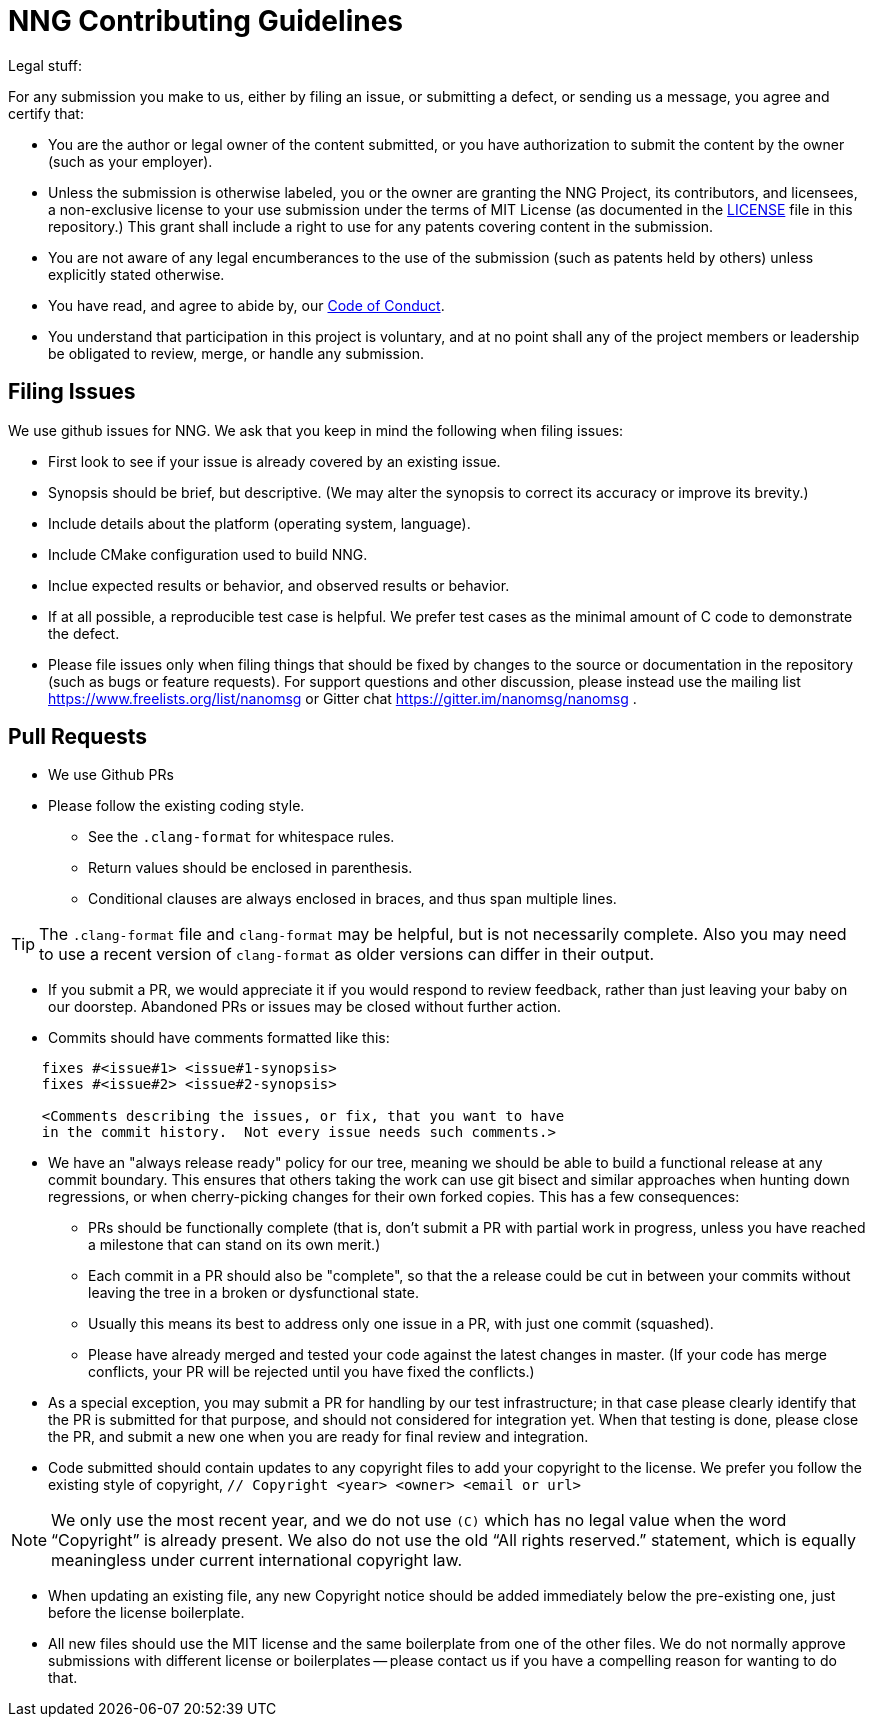 = NNG Contributing Guidelines

Legal stuff:

For any submission you make to us, either by filing an issue, or submitting a
defect, or sending us a message, you agree and certify that:

        ** You are the author or legal owner of the content submitted, or
           you have authorization to submit the content by the owner
           (such as your employer).

        ** Unless the submission is otherwise labeled, you or the owner
           are granting the NNG Project, its contributors, and licensees,
           a non-exclusive license to your use submission under the terms of
           MIT License (as documented in the <<LICENSE#,LICENSE>> file in this
           repository.)  This grant shall include a right to use for any
           patents covering content in the submission.

        ** You are not aware of any legal encumberances to the use of the
           submission (such as patents held by others) unless explicitly
           stated otherwise.

        ** You have read, and agree to abide by, our
           <<CODE_OF_CONDUCT#,Code of Conduct>>.

        ** You understand that participation in this project is voluntary,
           and at no point shall any of the project members or leadership
           be obligated to review, merge, or handle any submission.

== Filing Issues

We use github issues for NNG.  We ask that you keep in mind the following
when filing issues:

* First look to see if your issue is already covered by an existing issue.

* Synopsis should be brief, but descriptive. (We may alter the synopsis
  to correct its accuracy or improve its brevity.)

* Include details about the platform (operating system, language).

* Include CMake configuration used to build NNG.

* Inclue expected results or behavior, and observed results or behavior.

* If at all possible, a reproducible test case is helpful. We prefer test
  cases as the minimal amount of C code to demonstrate the defect.

* Please file issues only when filing things that should be fixed by
  changes to the source or documentation in the repository (such as bugs
  or feature requests).  For support questions and other discussion, please
  instead use the mailing list 
  https://www.freelists.org/list/nanomsg 
  or Gitter chat
  https://gitter.im/nanomsg/nanomsg .

== Pull Requests

* We use Github PRs

* Please follow the existing coding style.

        ** See the `.clang-format` for whitespace rules.
        ** Return values should be enclosed in parenthesis.
        ** Conditional clauses are always enclosed in braces, and thus
           span multiple lines.

TIP: The `.clang-format` file and `clang-format` may be helpful, but
is not necessarily complete.  Also you may need to use a recent version
of `clang-format` as older versions can differ in their output.

* If you submit a PR, we would appreciate it if you would respond to review
  feedback, rather than just leaving your baby on our doorstep.  Abandoned
  PRs or issues may be closed without further action.

* Commits should have comments formatted like this:

----
    fixes #<issue#1> <issue#1-synopsis>
    fixes #<issue#2> <issue#2-synopsis>

    <Comments describing the issues, or fix, that you want to have
    in the commit history.  Not every issue needs such comments.>
----

* We have an "always release ready" policy for our tree, meaning we should
  be able to build a functional release at any commit boundary.  This ensures
  that others taking the work can use git bisect and similar approaches when
  hunting down regressions, or when cherry-picking changes for their own
  forked copies.  This has a few consequences:

	** PRs should be functionally complete (that is, don't submit a
           PR with partial work in progress, unless you have reached a 
           milestone that can stand on its own merit.)

	** Each commit in a PR should also be "complete", so that the
           a release could be cut in between your commits without
           leaving the tree in a broken or dysfunctional state.

        ** Usually this means its best to address only one issue in a PR,
           with just one commit (squashed).

        ** Please have already merged and tested your code against the
           latest changes in master.  (If your code has merge conflicts,
           your PR will be rejected until you have fixed the conflicts.)

* As a special exception, you may submit a PR for handling by our test
  infrastructure; in that case please clearly identify that the PR is
  submitted for that purpose, and should not considered for integration
  yet.  When that testing is done, please close the PR, and submit a new
  one when you are ready for final review and integration.

* Code submitted should contain updates to any copyright files to add
  your copyright to the license.  We prefer you follow the existing
  style of copyright, `// Copyright <year> <owner> <email or url>`

NOTE: We only use the most recent year, and we do not use `\(C)` which has
no legal value when the word "`Copyright`" is already present. We also
do not use the old "`All rights reserved.`" statement, which is equally
meaningless under current international copyright law.

* When updating an existing file, any new Copyright notice should be
  added immediately below the pre-existing one, just before the license
  boilerplate.

* All new files should use the MIT license and the same boilerplate
  from one of the other files.  We do not normally approve submissions 
  with different license or boilerplates -- please contact us if you
  have a compelling reason for wanting to do that.
